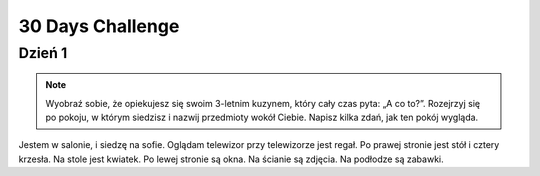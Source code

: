 .. _challenge:

+++++++++++++++++
30 Days Challenge
+++++++++++++++++

Dzień 1
-------
.. note::
    Wyobraź sobie, że opiekujesz się swoim 3-letnim kuzynem, który cały czas
    pyta: „A co to?”. Rozejrzyj się po pokoju, w którym siedzisz i nazwij
    przedmioty wokół Ciebie. Napisz kilka zdań, jak ten pokój wygląda.

Jestem w salonie, i siedzę na sofie. Oglądam telewizor przy telewizorze jest regał.
Po prawej stronie jest stół i cztery krzesła. Na stole jest kwiatek. Po lewej stronie są okna.
Na ścianie są zdjęcia. Na podłodze są zabawki.

